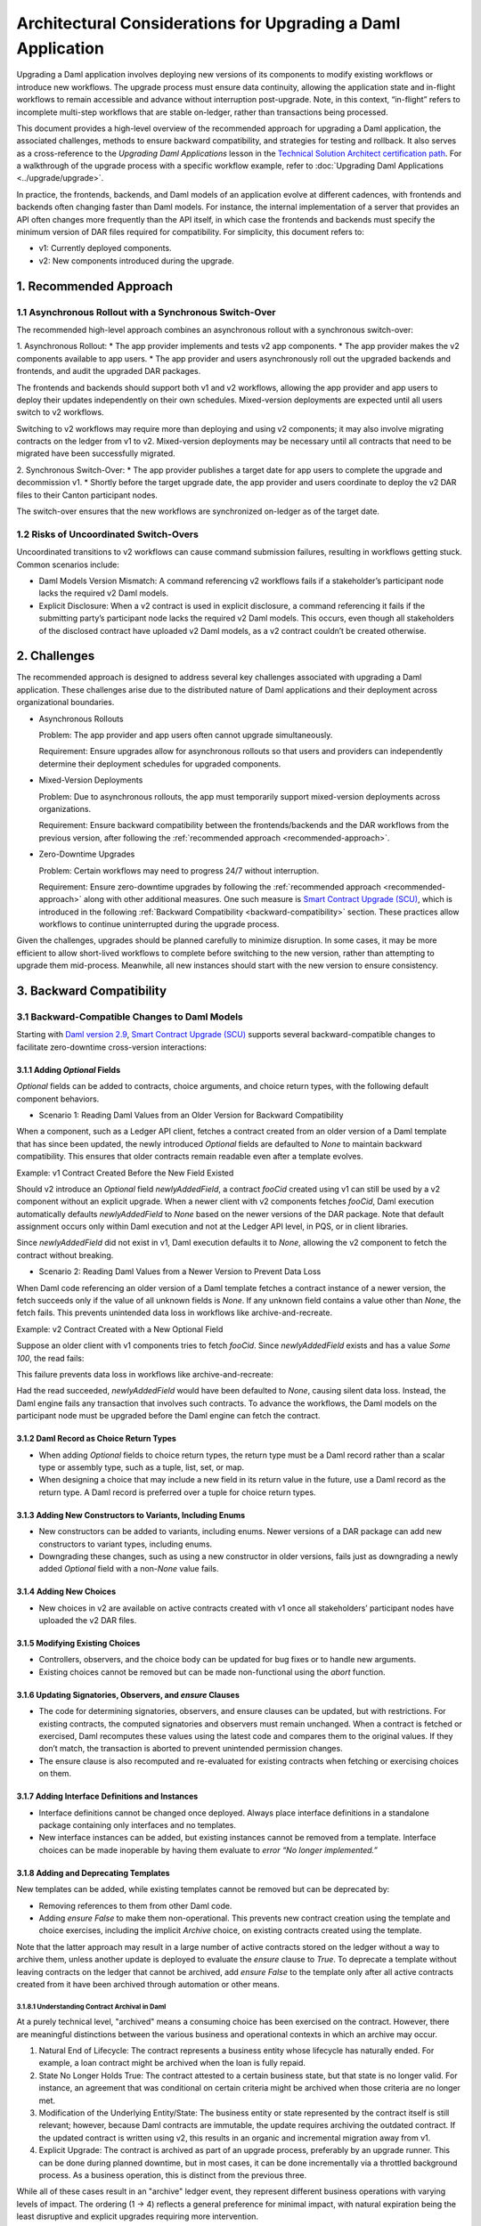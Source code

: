 Architectural Considerations for Upgrading a Daml Application
#############################################################
Upgrading a Daml application involves deploying new versions of its components to modify existing workflows or introduce new workflows. The upgrade process must ensure data continuity, allowing the application state and in-flight workflows to remain accessible and advance without interruption post-upgrade. Note, in this context, “in-flight” refers to incomplete multi-step workflows that are stable on-ledger, rather than transactions being processed.

This document provides a high-level overview of the recommended approach for upgrading a Daml application, the associated challenges, methods to ensure backward compatibility, and strategies for testing and rollback. It also serves as a cross-reference to the *Upgrading Daml Applications* lesson in the `Technical Solution Architect certification path <https://daml.talentlms.com/plus/catalog/courses/161>`_. For a walkthrough of the upgrade process with a specific workflow example, refer to :doc:`Upgrading Daml Applications <../upgrade/upgrade>`.

In practice, the frontends, backends, and Daml models of an application evolve at different cadences, with frontends and backends often changing faster than Daml models. For instance, the internal implementation of a server that provides an API often changes more frequently than the API itself, in which case the frontends and backends must specify the minimum version of DAR files required for compatibility. For simplicity, this document refers to:

* v1: Currently deployed components.
* v2: New components introduced during the upgrade.

.. _recommended-approach:

1. Recommended Approach
=======================

1.1 Asynchronous Rollout with a Synchronous Switch-Over
-------------------------------------------------------
The recommended high-level approach combines an asynchronous rollout with a synchronous switch-over:

1. Asynchronous Rollout:
* The app provider implements and tests v2 app components.
* The app provider makes the v2 components available to app users.
* The app provider and users asynchronously roll out the upgraded backends and frontends, and audit the upgraded DAR packages.

The frontends and backends should support both v1 and v2 workflows, allowing the app provider and app users to deploy their updates independently on their own schedules. Mixed-version deployments are expected until all users switch to v2 workflows. 

Switching to v2 workflows may require more than deploying and using v2 components; it may also involve migrating contracts on the ledger from v1 to v2. Mixed-version deployments may be necessary until all contracts that need to be migrated have been successfully migrated.

2. Synchronous Switch-Over:
* The app provider publishes a target date for app users to complete the upgrade and decommission v1.
* Shortly before the target upgrade date, the app provider and users coordinate to deploy the v2 DAR files to their Canton participant nodes.

The switch-over ensures that the new workflows are synchronized on-ledger as of the target date.

1.2 Risks of Uncoordinated Switch-Overs
---------------------------------------
Uncoordinated transitions to v2 workflows can cause command submission failures, resulting in workflows getting stuck. Common scenarios include:

* Daml Models Version Mismatch: A command referencing v2 workflows fails if a stakeholder’s participant node lacks the required v2 Daml models.

* Explicit Disclosure: When a v2 contract is used in explicit disclosure, a command referencing it fails if the submitting party’s participant node lacks the required v2 Daml models. This occurs, even though all stakeholders of the disclosed contract have uploaded v2 Daml models, as a v2 contract couldn’t be created otherwise.

2. Challenges
=============
The recommended approach is designed to address several key challenges associated with upgrading a Daml application. These challenges arise due to the distributed nature of Daml applications and their deployment across organizational boundaries. 

* Asynchronous Rollouts
  
  Problem: The app provider and app users often cannot upgrade simultaneously.
  
  Requirement: Ensure upgrades allow for asynchronous rollouts so that users and providers can independently determine their deployment schedules for upgraded components.

* Mixed-Version Deployments
  
  Problem: Due to asynchronous rollouts, the app must temporarily support mixed-version deployments across organizations. 
  
  Requirement: Ensure backward compatibility between the frontends/backends and the DAR workflows from the previous version, after following the :ref:`recommended approach <recommended-approach>`.

* Zero-Downtime Upgrades
  
  Problem: Certain workflows may need to progress 24/7 without interruption.
  
  Requirement: Ensure zero-downtime upgrades by following the :ref:`recommended approach <recommended-approach>` along with other additional measures. One such measure is `Smart Contract Upgrade (SCU) <https://docs.daml.com/upgrade/smart-contract-upgrades.html#what-is-smart-contract-upgrade-scu>`_, which is introduced in the following :ref:`Backward Compatibility <backward-compatibility>` section. These practices allow workflows to continue uninterrupted during the upgrade process.

Given the challenges, upgrades should be planned carefully to minimize disruption. In some cases, it may be more efficient to allow short-lived workflows to complete before switching to the new version, rather than attempting to upgrade them mid-process. Meanwhile, all new instances should start with the new version to ensure consistency.

.. _backward-compatibility:

3. Backward Compatibility
=========================

3.1 Backward-Compatible Changes to Daml Models
----------------------------------------------
Starting with `Daml version 2.9 <https://blog.digitalasset.com/developers/release-notes/2.9.1#:~:text=Smart%20Contract%20Upgrading%20(Beta)>`_, `Smart Contract Upgrade (SCU) <https://docs.daml.com/upgrade/smart-contract-upgrades.html#what-is-smart-contract-upgrade-scu>`_ supports several backward-compatible changes to facilitate zero-downtime cross-version interactions:

3.1.1 Adding `Optional` Fields
~~~~~~~~~~~~~~~~~~~~~~~~~~~~~~
`Optional` fields can be added to contracts, choice arguments, and choice return types, with the following default component behaviors.

* Scenario 1: Reading Daml Values from an Older Version for Backward Compatibility

When a component, such as a Ledger API client, fetches a contract created from an older version of a Daml template that has since been updated, the newly introduced `Optional` fields are defaulted to `None` to maintain backward compatibility. This ensures that older contracts remain readable even after a template evolves.

Example: v1 Contract Created Before the New Field Existed

Should v2 introduce an `Optional` field `newlyAddedField`, a contract `fooCid` created using v1 can still be used by a v2 component without an explicit upgrade. When a newer client with v2 components fetches `fooCid`, Daml execution automatically defaults `newlyAddedField` to `None` based on the newer versions of the DAR package. Note that default assignment occurs only within Daml execution and not at the Ledger API level, in PQS, or in client libraries.

Since `newlyAddedField` did not exist in v1, Daml execution defaults it to `None`, allowing the v2 component to fetch the contract without breaking.

* Scenario 2: Reading Daml Values from a Newer Version to Prevent Data Loss

When Daml code referencing an older version of a Daml template fetches a contract instance of a newer version, the fetch succeeds only if the value of all unknown fields is `None`. If any unknown field contains a value other than `None`, the fetch fails. This prevents unintended data loss in workflows like archive-and-recreate.

Example: v2 Contract Created with a New Optional Field

Suppose an older client with v1 components tries to fetch `fooCid`. Since `newlyAddedField` exists and has a value `Some 100`, the read fails:

This failure prevents data loss in workflows like archive-and-recreate:

Had the read succeeded, `newlyAddedField` would have been defaulted to `None`, causing silent data loss. Instead, the Daml engine fails any transaction that involves such contracts. To advance the workflows, the Daml models on the participant node must be upgraded before the Daml engine can fetch the contract.

3.1.2 Daml Record as Choice Return Types
~~~~~~~~~~~~~~~~~~~~~~~~~~~~~~~~~~~~~~~~
* When adding `Optional` fields to choice return types, the return type must be a Daml record rather than a scalar type or assembly type, such as a tuple, list, set, or map. 
* When designing a choice that may include a new field in its return value in the future, use a Daml record as the return type. A Daml record is preferred over a tuple for choice return types.

3.1.3 Adding New Constructors to Variants, Including Enums
~~~~~~~~~~~~~~~~~~~~~~~~~~~~~~~~~~~~~~~~~~~~~~~~~~~~~~~~~~
* New constructors can be added to variants, including enums. Newer versions of a DAR package can add new constructors to variant types, including enums.
* Downgrading these changes, such as using a new constructor in older versions, fails just as downgrading a newly added `Optional` field with a non-`None` value fails.

3.1.4 Adding New Choices
~~~~~~~~~~~~~~~~~~~~~~~~
* New choices in v2 are available on active contracts created with v1 once all stakeholders’ participant nodes have uploaded the v2 DAR files.

3.1.5 Modifying Existing Choices
~~~~~~~~~~~~~~~~~~~~~~~~~~~~~~~~
* Controllers, observers, and the choice body can be updated for bug fixes or to handle new arguments.
* Existing choices cannot be removed but can be made non-functional using the `abort` function.

3.1.6 Updating Signatories, Observers, and `ensure` Clauses
~~~~~~~~~~~~~~~~~~~~~~~~~~~~~~~~~~~~~~~~~~~~~~~~~~~~~~~~~~~
* The code for determining signatories, observers, and ensure clauses can be updated, but with restrictions. For existing contracts, the computed signatories and observers must remain unchanged. When a contract is fetched or exercised, Daml recomputes these values using the latest code and compares them to the original values. If they don’t match, the transaction is aborted to prevent unintended permission changes.
* The ensure clause is also recomputed and re-evaluated for existing contracts when fetching or exercising choices on them.

3.1.7 Adding Interface Definitions and Instances
~~~~~~~~~~~~~~~~~~~~~~~~~~~~~~~~~~~~~~~~~~~~~~~~
* Interface definitions cannot be changed once deployed. Always place interface definitions in a standalone package containing only interfaces and no templates.
* New interface instances can be added, but existing instances cannot be removed from a template. Interface choices can be made inoperable by having them evaluate to `error “No longer implemented.”`

3.1.8 Adding and Deprecating Templates
~~~~~~~~~~~~~~~~~~~~~~~~~~~~~~~~~~~~~~
New templates can be added, while existing templates cannot be removed but can be deprecated by:

* Removing references to them from other Daml code.
* Adding `ensure False` to make them non-operational. This prevents new contract creation using the template and choice exercises, including the implicit `Archive` choice, on existing contracts created using the template. 

Note that the latter approach may result in a large number of active contracts stored on the ledger without a way to archive them, unless another update is deployed to evaluate the `ensure` clause to `True`. To deprecate a template without leaving contracts on the ledger that cannot be archived, add `ensure False` to the template only after all active contracts created from it have been archived through automation or other means.

3.1.8.1 Understanding Contract Archival in Daml
^^^^^^^^^^^^^^^^^^^^^^^^^^^^^^^^^^^^^^^^^^^^^^^
At a purely technical level, "archived" means a consuming choice has been exercised on the contract. However, there are meaningful distinctions between the various business and operational contexts in which an archive may occur.

1. Natural End of Lifecycle: The contract represents a business entity whose lifecycle has naturally ended. For example, a loan contract might be archived when the loan is fully repaid.

2. State No Longer Holds True: The contract attested to a certain business state, but that state is no longer valid. For instance, an agreement that was conditional on certain criteria might be archived when those criteria are no longer met.

3. Modification of the Underlying Entity/State: The business entity or state represented by the contract itself is still relevant; however, because Daml contracts are immutable, the update requires archiving the outdated contract. If the updated contract is written using v2, this results in an organic and incremental migration away from v1.

4. Explicit Upgrade: The contract is archived as part of an upgrade process, preferably by an upgrade runner. This can be done during planned downtime, but in most cases, it can be done incrementally via a throttled background process. As a business operation, this is distinct from the previous three.

While all of these cases result in an "archive" ledger event, they represent different business operations with varying levels of impact. The ordering (1 → 4) reflects a general preference for minimal impact, with natural expiration being the least disruptive and explicit upgrades requiring more intervention.

The incremental migration in case 3, can be handled in various ways, including but not limited to:

* On-Ledger Dual-Version Handling: Daml logic explicitly and entirely manages both v1 and v2 contracts with the support of zero-downtime upgrades.
* Off-Ledger Service/Automation: Use external systems to transform v1 into v2. Some "helper contracts" may still exist on-ledger to facilitate the transition, but the actual logic of migrating v1 to v2 occurs outside Daml.

The preferred approach is to handle versioning and upgrades directly in Daml rather than relying on external automation. However, in some cases, a valid v2 can only be generated from a v1 in consultation with either off-ledger systems or Active Contract Set (ACS)/Participant Query Store (PQS) queries that require off-ledger support.

3.2 Backward Compatibility in Backend Code
------------------------------------------
To ensure that ledger reads in the v2 backend remain compatible with contracts created using v1 Daml models, use transaction and contract filters with symbolic package references. These references take the form of `#package-name:module-name:template-id` for ledger reads to retrieve data from all contracts that are instances of the template with `module-name` and `template-id` of any version of the `package-name`. 

Since newer versions of a template may introduce fields of type `Optional` that did not exist in earlier versions, the backend must handle cases where these fields are missing. The Daml SDK’s codegens assist with this by automatically setting missing `Optional` fields to `None`.

3.3 Manage Backward-Incompatible Changes
----------------------------------------
Not all changes can maintain backward compatibility. The strategy used for updating Daml models follows similar principles of how APIs evolve in a service-based architecture. 

Only backward-compatible changes are allowed for existing APIs, that is for the current Daml code. Introduce backward-incompatible changes by creating new APIs, such as new templates and choices for new workflows. To implement backwards-incompatible upgrades:

* Introduce new templates and add a consuming `Upgrade` choice to existing templates. This choice archives the old contract and creates an instance of the new template, ensuring a backwards-compatible upgrade.
* Where necessary, provide reference data, such as default values, for `Upgrade` choices via additional choice arguments.
* Use backend automation to migrate old contracts to new ones. The process may incur downtime on workflows until the contracts are converted by the automation.

3.4 Avoid Package Name Conflicts
--------------------------------
Avoid package name conflicts, particularly between packages published by different app providers. Follow the Java ecosystem’s convention of prefixing package names with the reverse Domain Name System (DNS) name of the app provider. For example, for the issuance workflows of the money market fund app provided by Acme Inc., the recommended `daml.yaml` configuration would be: `name: com-acme-money-market-fund-issuance`.

4. Package Vetting, Testing, and Rollback
=========================================

4.1 Package Vetting
-------------------

4.1.1 Vetting
~~~~~~~~~~~~~
By default, when a Daml package is uploaded, the participant node automatically marks it as vetted and publishes its vetting status on the synchronizer. This allows other participant nodes to determine which workflows the parties on the participant can engage in. A package cannot be used until it is vetted, providing an additional verification step in the deployment process.

4.1.2 Unvetting
~~~~~~~~~~~~~~~
Packages can also be unvetted. For example, after uploading and vetting v2, unvetting v1 signals that the participant node can no longer participate in v1 workflows, finalizing the upgrade process. 

Note that all v1 contracts must be fully upgraded before unvetting v1 to avoid potential issues. This requirement extends beyond a zero-downtime upgrade.

4.2 Testing
-----------
Once the Daml packages are vetted, it is essential to ensure that the new version remains compatible with the previous versions. This involves two types of testing:

* A type-level compatibility test checks whether the old and new versions of a package with the same name can coexist without breaking. The easiest way to test this is by uploading both old and new versions to a fresh participant node as part of CI. To do this, access the DAR files used in production. Ideally, these should be stored in a dedicated artifact repository, but given their small sizes (typically under 1 MB), they may also be checked into source control.

* A workflow-level compatibility test verifies that core business processes (workflows) continue to function correctly after an upgrade. At a minimum, it is recommended to include one integration test. A basic integration test should follow these steps:

1. Start the application with v2 software, but upload only the v1 DAR file to test backward compatibility.
2. Initialize the application and start one instance of every core workflow.
3. Upload the v2 DAR.
4. Update the configuration to instruct the backends to start using the v2 DAR.
5. Verify that the workflows remain in the correct state and can continue without issues. 

For more complex upgrades, additional tests may be needed. 

4.3 Rollback
------------

4.3.1 Rollback by Unvetting
~~~~~~~~~~~~~~~~~~~~~~~~~~~
To roll back upgrades that do not modify the types of existing templates and choices, unvet the v2 DAR package.

4.3.2 Rollback by Roll-Forward
~~~~~~~~~~~~~~~~~~~~~~~~~~~~~~
For upgrades that add new fields to existing templates, rollback becomes more complex. In such cases, the rollback must be performed in a “roll-forward” fashion by publishing a new upgrade. This is necessary because if at least one contract has been created using the new fields, those contracts cannot be read with the previous version of the Daml code. Simply unvetting v2 is not an option unless it is acceptable for contracts using the new fields to no longer be referenced. Instead, follow these steps:

1. Publish a new version of the DARs that disregards the newly added fields.
2. Introduce a `Downgrade` choice in the new version that resets the newly added fields to `None`, making the contracts compatible with the original version.
3. Use backend automation to iterate through the ACS and invoke the `Downgrade` choice.

To avoid complex "roll-forward" rollbacks, consider breaking an upgrade that introduces new fields into two steps:

1. Introduce an upgrade that adds the new fields but does not use them. Since no changes are made to the choices, this upgrade will not require a rollback in case of a bug.
2. Build a separate upgrade that modifies the choice implementations to utilize the new fields. If an issue arises, this upgrade can be rolled back by simply unvetting it.

5. Key Takeaways
================
To successfully upgrade Daml applications, it is crucial to ensure data continuity, minimize downtime, and maintain compatibility across distributed deployments. Follow the best practices to mitigate challenges and employ strategic approaches to support backward compatibility, testing, and rollback.

* Recommended approach: Adopt an approach that integrates an asynchronous rollout with a synchronous switch-over and avoid the risks of uncoordinated switch-overs.
* Challenges: Comply with the requirements to mitigate challenges associated with asynchronous rollouts, mixed-version deployments, and zero-downtime upgrades.
* Backward compatibility: Follow the backward-compatible practices specified for Daml models and backend code, managing backward-incompatible changes and avoiding package name conflicts.
* Testing and rollback: Thoroughly test v2, validate mixed-version compatibility, and ensure a seamless rollback to v1 if needed by either unvetting or rolling forward.

